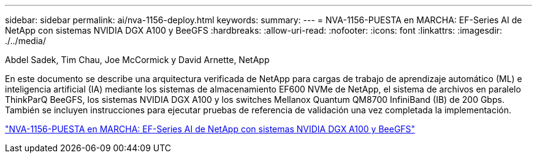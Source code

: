---
sidebar: sidebar 
permalink: ai/nva-1156-deploy.html 
keywords:  
summary:  
---
= NVA-1156-PUESTA en MARCHA: EF-Series AI de NetApp con sistemas NVIDIA DGX A100 y BeeGFS
:hardbreaks:
:allow-uri-read: 
:nofooter: 
:icons: font
:linkattrs: 
:imagesdir: ./../media/


Abdel Sadek, Tim Chau, Joe McCormick y David Arnette, NetApp

[role="lead"]
En este documento se describe una arquitectura verificada de NetApp para cargas de trabajo de aprendizaje automático (ML) e inteligencia artificial (IA) mediante los sistemas de almacenamiento EF600 NVMe de NetApp, el sistema de archivos en paralelo ThinkParQ BeeGFS, los sistemas NVIDIA DGX A100 y los switches Mellanox Quantum QM8700 InfiniBand (IB) de 200 Gbps. También se incluyen instrucciones para ejecutar pruebas de referencia de validación una vez completada la implementación.

link:https://www.netapp.com/pdf.html?item=/media/25574-nva-1156-deploy.pdf["NVA-1156-PUESTA en MARCHA: EF-Series AI de NetApp con sistemas NVIDIA DGX A100 y BeeGFS"^]
